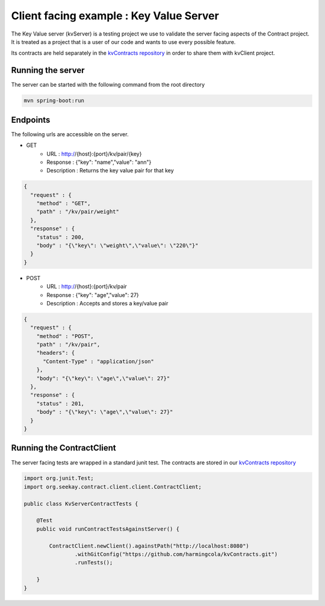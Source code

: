 Client facing example : Key Value Server
========================================

The Key Value server (kvServer) is a testing project we use to validate the server facing aspects of the Contract project.
It is treated as a project that is a user of our code and wants to use every possible feature.

Its contracts are held separately in the `kvContracts repository <https://github.com/harmingcola/kvContracts>`_ in order
to share them with kvClient project.

Running the server
------------------

The server can be started with the following command from the root directory

.. code-block:: bash

    mvn spring-boot:run


Endpoints
---------

The following urls are accessible on the server.


* GET
    * URL : http://{host}:{port}/kv/pair/{key}
    * Response : {"key": "name","value": "ann"}
    * Description : Returns the key value pair for that key

.. code-block:: javascript

    {
      "request" : {
        "method" : "GET",
        "path" : "/kv/pair/weight"
      },
      "response" : {
        "status" : 200,
        "body" : "{\"key\": \"weight\",\"value\": \"220\"}"
      }
    }


* POST
    * URL : http://{host}:{port}/kv/pair
    * Response : {"key": "age","value": 27}
    * Description : Accepts and stores a key/value pair

.. code-block:: javascript

    {
      "request" : {
        "method" : "POST",
        "path" : "/kv/pair",
        "headers": {
          "Content-Type" : "application/json"
        },
        "body": "{\"key\": \"age\",\"value\": 27}"
      },
      "response" : {
        "status" : 201,
        "body" : "{\"key\": \"age\",\"value\": 27}"
      }
    }



Running the ContractClient
--------------------------

The server facing tests are wrapped in a standard junit test. The contracts are stored in our `kvContracts repository <https://github.com/harmingcola/kvContracts>`_

.. code-block:: java

    import org.junit.Test;
    import org.seekay.contract.client.client.ContractClient;

    public class KvServerContractTests {

        @Test
        public void runContractTestsAgainstServer() {

            ContractClient.newClient().againstPath("http://localhost:8080")
                    .withGitConfig("https://github.com/harmingcola/kvContracts.git")
                    .runTests();

        }
    }



